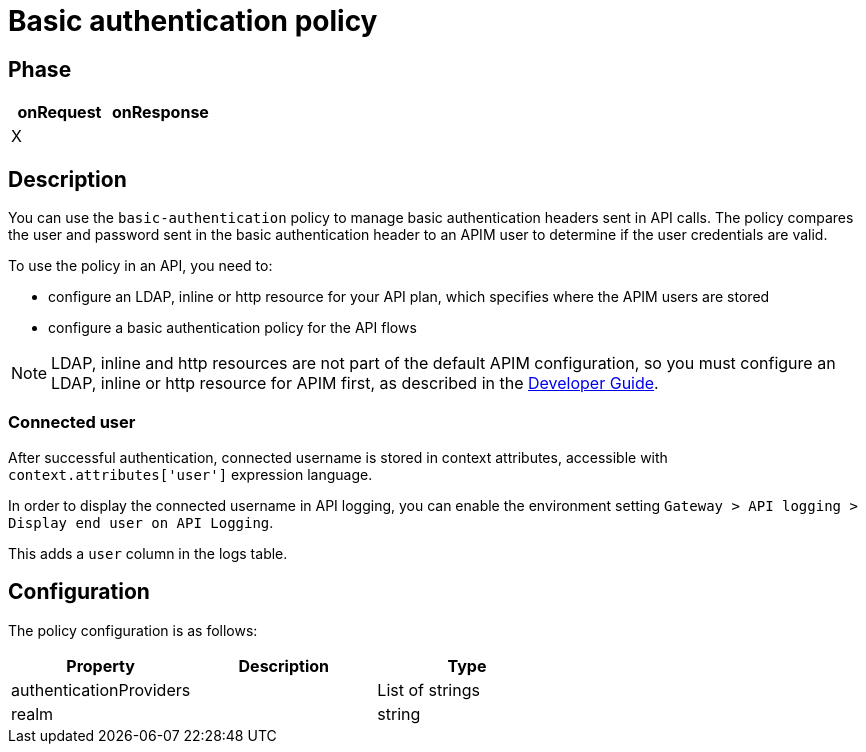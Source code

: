 = Basic authentication policy

ifdef::env-github[]
image:https://img.shields.io/static/v1?label=Available%20at&message=Gravitee.io&color=1EC9D2["Gravitee.io", link="https://download.gravitee.io/#graviteeio-apim/plugins/policies/gravitee-policy-basic-authentication/"]
image:https://img.shields.io/badge/License-Apache%202.0-blue.svg["License", link="https://github.com/gravitee-io/gravitee-policy-basic-authentication/blob/master/LICENSE.txt"]
image:https://img.shields.io/badge/semantic--release-conventional%20commits-e10079?logo=semantic-release["Releases", link="https://github.com/gravitee-io/gravitee-policy-basic-authentication/releases"]
image:https://circleci.com/gh/gravitee-io/gravitee-policy-basic-authentication.svg?style=svg["CircleCI", link="https://circleci.com/gh/gravitee-io/gravitee-policy-basic-authentication"]
endif::[]

== Phase

[cols="2*", options="header"]
|===
^|onRequest
^|onResponse

^.^| X
^.^|

|===

== Description

You can use the `basic-authentication` policy to manage basic authentication headers sent in API calls. The policy compares the user and password sent in the basic authentication header to an APIM user to determine if the user credentials are valid.

To use the policy in an API, you need to:

* configure an LDAP, inline or http resource for your API plan, which specifies where the APIM users are stored
* configure a basic authentication policy for the API flows

NOTE: LDAP, inline and http resources are not part of the default APIM configuration, so you must configure an LDAP, inline or http resource for APIM first, as described in the link:/apim/3.x/apim_devguide_plugins.html[Developer Guide^].

=== Connected user

After successful authentication, connected username is stored in context attributes, accessible with `context.attributes['user']` expression language.

In order to display the connected username in API logging, you can enable the environment setting `Gateway > API logging > Display end user on API Logging`.

This adds a `user` column in the logs table.

== Configuration

The policy configuration is as follows:

|===
|Property |Description |Type

|authenticationProviders||List of strings
|realm||string
|===
